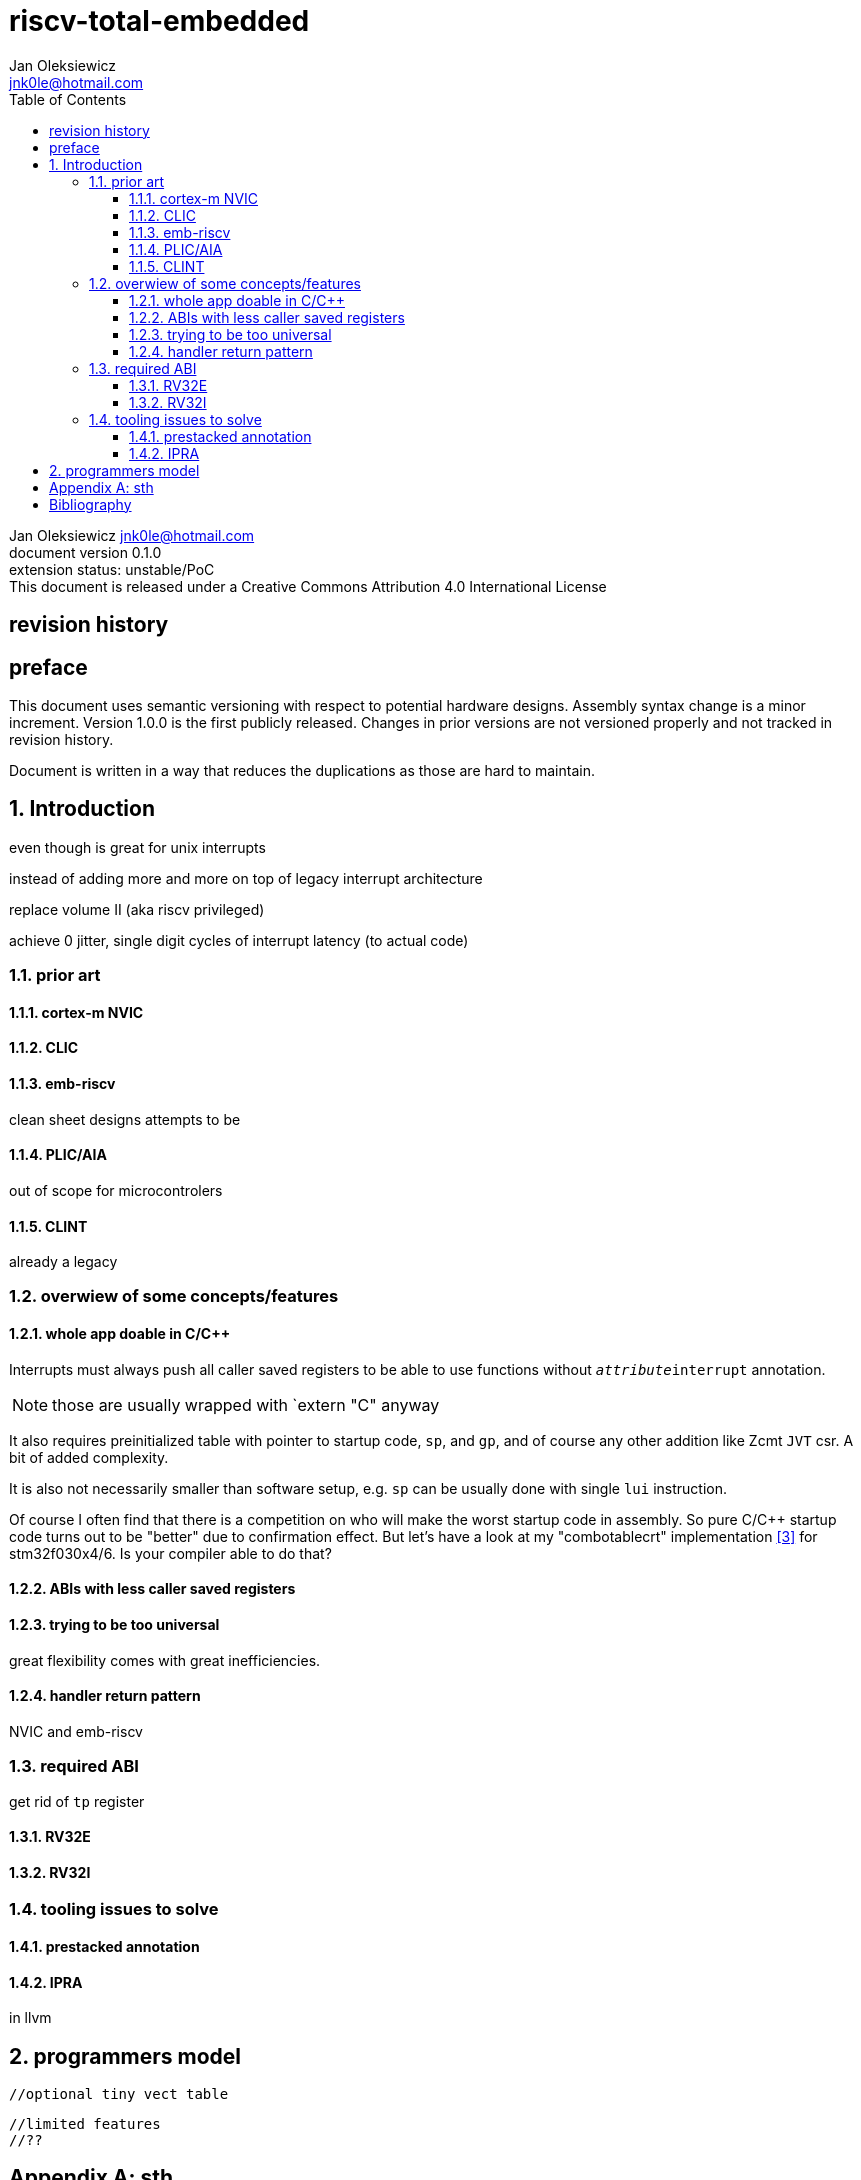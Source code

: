 
= riscv-total-embedded
Jan Oleksiewicz <jnk0le@hotmail.com>
:appversion: 0.1.0
:toc:
:toclevels: 4
:sectnums:


{author} {email} +
document version {appversion} +
extension status: unstable/PoC +
This document is released under a Creative Commons Attribution 4.0 International License

[colophon]
== revision history


[colophon]
== preface

This document uses semantic versioning with respect to potential hardware designs. 
Assembly syntax change is a minor increment. Version 1.0.0 is the first publicly released. 
Changes in prior versions are not versioned properly and not tracked in revision history.

Document is written in a way that reduces the duplications as those are hard to maintain.

== Introduction

even though is great for unix interrupts 

instead of adding more and more on top of legacy interrupt architecture

replace volume II (aka riscv privileged)


achieve 0 jitter, single digit cycles of interrupt latency (to actual code)

=== prior art

==== cortex-m NVIC

==== CLIC

==== emb-riscv

clean sheet designs
attempts to be


==== PLIC/AIA


out of scope for microcontrolers

==== CLINT

already a legacy



=== overwiew of some concepts/features

==== whole app doable in C/C++

Interrupts must always push all caller saved registers to be able to use functions without 
`__attribute__((interrupt))` annotation.

NOTE: those are usually wrapped with `extern "C" anyway

It also requires preinitialized table with pointer to startup code, `sp`, and `gp`, and of course
any other addition like Zcmt `JVT` csr. A bit of added complexity.

It is also not necessarily smaller than software setup, e.g. `sp` can be usually
done with single `lui` instruction.

Of course I often find that there is a competition on who will make
the worst startup code in assembly. 
So pure C/C++ startup code turns out to be "better" due to confirmation effect.
But let's have a look at my "combotablecrt" implementation <<combotablecrt>> for stm32f030x4/6. 
Is your compiler able to do that?

==== ABIs with less caller saved registers

==== trying to be too universal

great flexibility comes with great inefficiencies.

==== handler return pattern

NVIC and emb-riscv


=== required ABI

get rid of `tp` register

==== RV32E

==== RV32I


=== tooling issues to solve

==== prestacked annotation 

==== IPRA

in llvm


== programmers model
//?????
//non profile ext

//common
	//optional tiny vect table

//profiles
//tiny
	//limited features
	//??

//medium

[appendix]
== sth


[bibliography]
== Bibliography

* [[[embriscv, 1]]] https://github.com/emb-riscv/specs-markdown
* [[[clic, 2]]] https://github.com/riscv/riscv-fast-interrupt/blob/master/clic.adoc

* [[[combotablecrt, 3]]] https://github.com/jnk0le/simple-crt/blob/master/cm0/combotablecrt_stm32f030x6.S